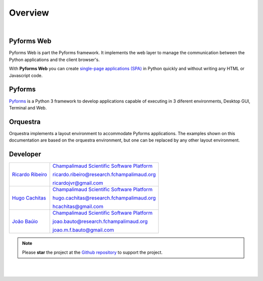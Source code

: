 **********
Overview
**********

|

Pyforms Web
============

.. image:: /_static/imgs/pyforms-web.jpg
   :width: 80px
   :align: right

Pyforms Web is part the Pyforms framework.
It implements the web layer to manage the communication between the Python applications and the client browser's.

With **Pyforms Web** you can create `single-page applications (SPA) <https://en.wikipedia.org/wiki/Single-page_application>`_ in Python quickly and without writing any HTML or Javascript code.


Pyforms
========

.. image:: /_static/imgs/pyforms.jpg
   :width: 80px
   :align: right

`Pyforms <http://pyforms.readthedocs.io/>`_ is a Python 3 framework to develop applications capable of executing in 3 diferent environments, Desktop GUI, Terminal and Web.

.. image:: /_static/imgs/pyforms-layers.svg
    :width: 50%
    :align: center


Orquestra
==========

.. image:: /_static/imgs/orquestra.jpg
   :width: 80px
   :align: right

Orquestra implements a layout environment to accommodate Pyforms applications. The examples shown on this documentation are based on the orquestra environment, but one can be replaced by any other layout environment.

.. image:: /_static/imgs/orquestra.svg
    :width: 50%
    :align: center


Developer
=============

============================================================================================    =====================================================================================================================
`Ricardo Ribeiro <https://www.linkedin.com/in/ricardo-jorge-vieira-ribeiro-690373aa>`_              `Champalimaud Scientific Software Platform <https://fchampalimaud.org/platforms/single/scientific-software>`_  

                                                                                                    ricardo.ribeiro@research.fchampalimaud.org

                                                                                                    ricardojvr@gmail.com

    
`Hugo Cachitas <https://github.com/cachitas>`_                                                      `Champalimaud Scientific Software Platform <https://fchampalimaud.org/platforms/single/scientific-software>`_  

                                                                                                    hugo.cachitas@research.fchampalimaud.org

                                                                                                    hcachitas@gmail.com

    
`João Baúio <https://www.linkedin.com/in/jbauto/>`_                                                 `Champalimaud Scientific Software Platform <https://fchampalimaud.org/platforms/single/scientific-software>`_  

                                                                                                    joao.bauto@research.fchampalimaud.org

                                                                                                    joao.m.f.bauto@gmail.com

============================================================================================    =====================================================================================================================


.. note::

   Please **star** the project at the `Github repository <https://github.com/UmSenhorQualquer/pyforms-web/>`_  to support the project.

|
|
